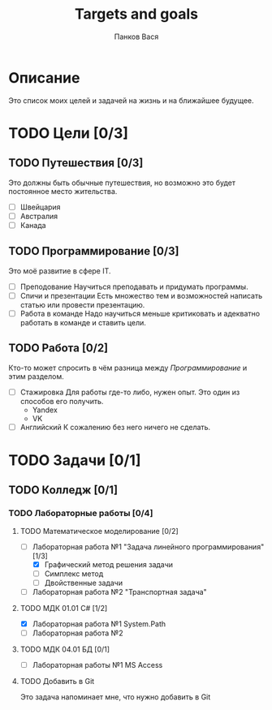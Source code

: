 #+TITLE: Targets and goals
#+AUTHOR: Панков Вася

* Описание

Это список моих целей и задачей на жизнь и на ближайшее будущее.

* TODO Цели [0/3]

** TODO Путешествия [0/3]
Это должны быть обычные путешествия, но возможно это будет постоянное место жительства.

  + [ ] Швейцария
  + [ ] Австралия
  + [ ] Канада
    
** TODO Программирование [0/3]
Это моё развитие в сфере IT.
 
 - [ ] Преподование
   Научиться преподавать и придумать программы.
 - [ ] Спичи и презентации
   Есть множество тем и возможностей написать статью или провести презентацию.
 - [ ] Работа в команде
   Надо научиться меньше критиковать и адекватно работать в команде и ставить цели.
** TODO Работа [0/2]
Кто-то может спросить в чём разница между [[Программирование]] и этим разделом.

- [ ] Стажировка
  Для работы где-то либо, нужен опыт. Это один из способов его получить.
  - Yandex
  - VK
- [ ] Английский
  К сожалению без него ничего не сделать.
  


* TODO Задачи [0/1]

** TODO Колледж [0/1]

*** TODO Лабораторные работы [0/4]

**** TODO Математическое моделирование [0/2]
DEADLINE: <2022-10-04 Tue>

- [-] Лабораторная работа №1 "Задача линейного программирования" [1/3]
  - [X] Графический метод решения задачи
  - [ ] Симплекс метод
  - [ ] Двойственные задачи
- [ ] Лабораторная работа №2 "Транспортная задача"

**** TODO МДК 01.01 C# [1/2]
DEADLINE: <2022-10-01 Sat>

- [X] Лабораторная работа №1 System.Path
- [ ] Лабораторная работа №2 
**** TODO МДК 04.01 БД [0/1]
DEADLINE: <2022-10-03 Mon>
- [ ] Лабораторная работы №1 MS Access
 
**** TODO Добавить в Git
Это задача напоминает мне, что нужно добавить в Git
